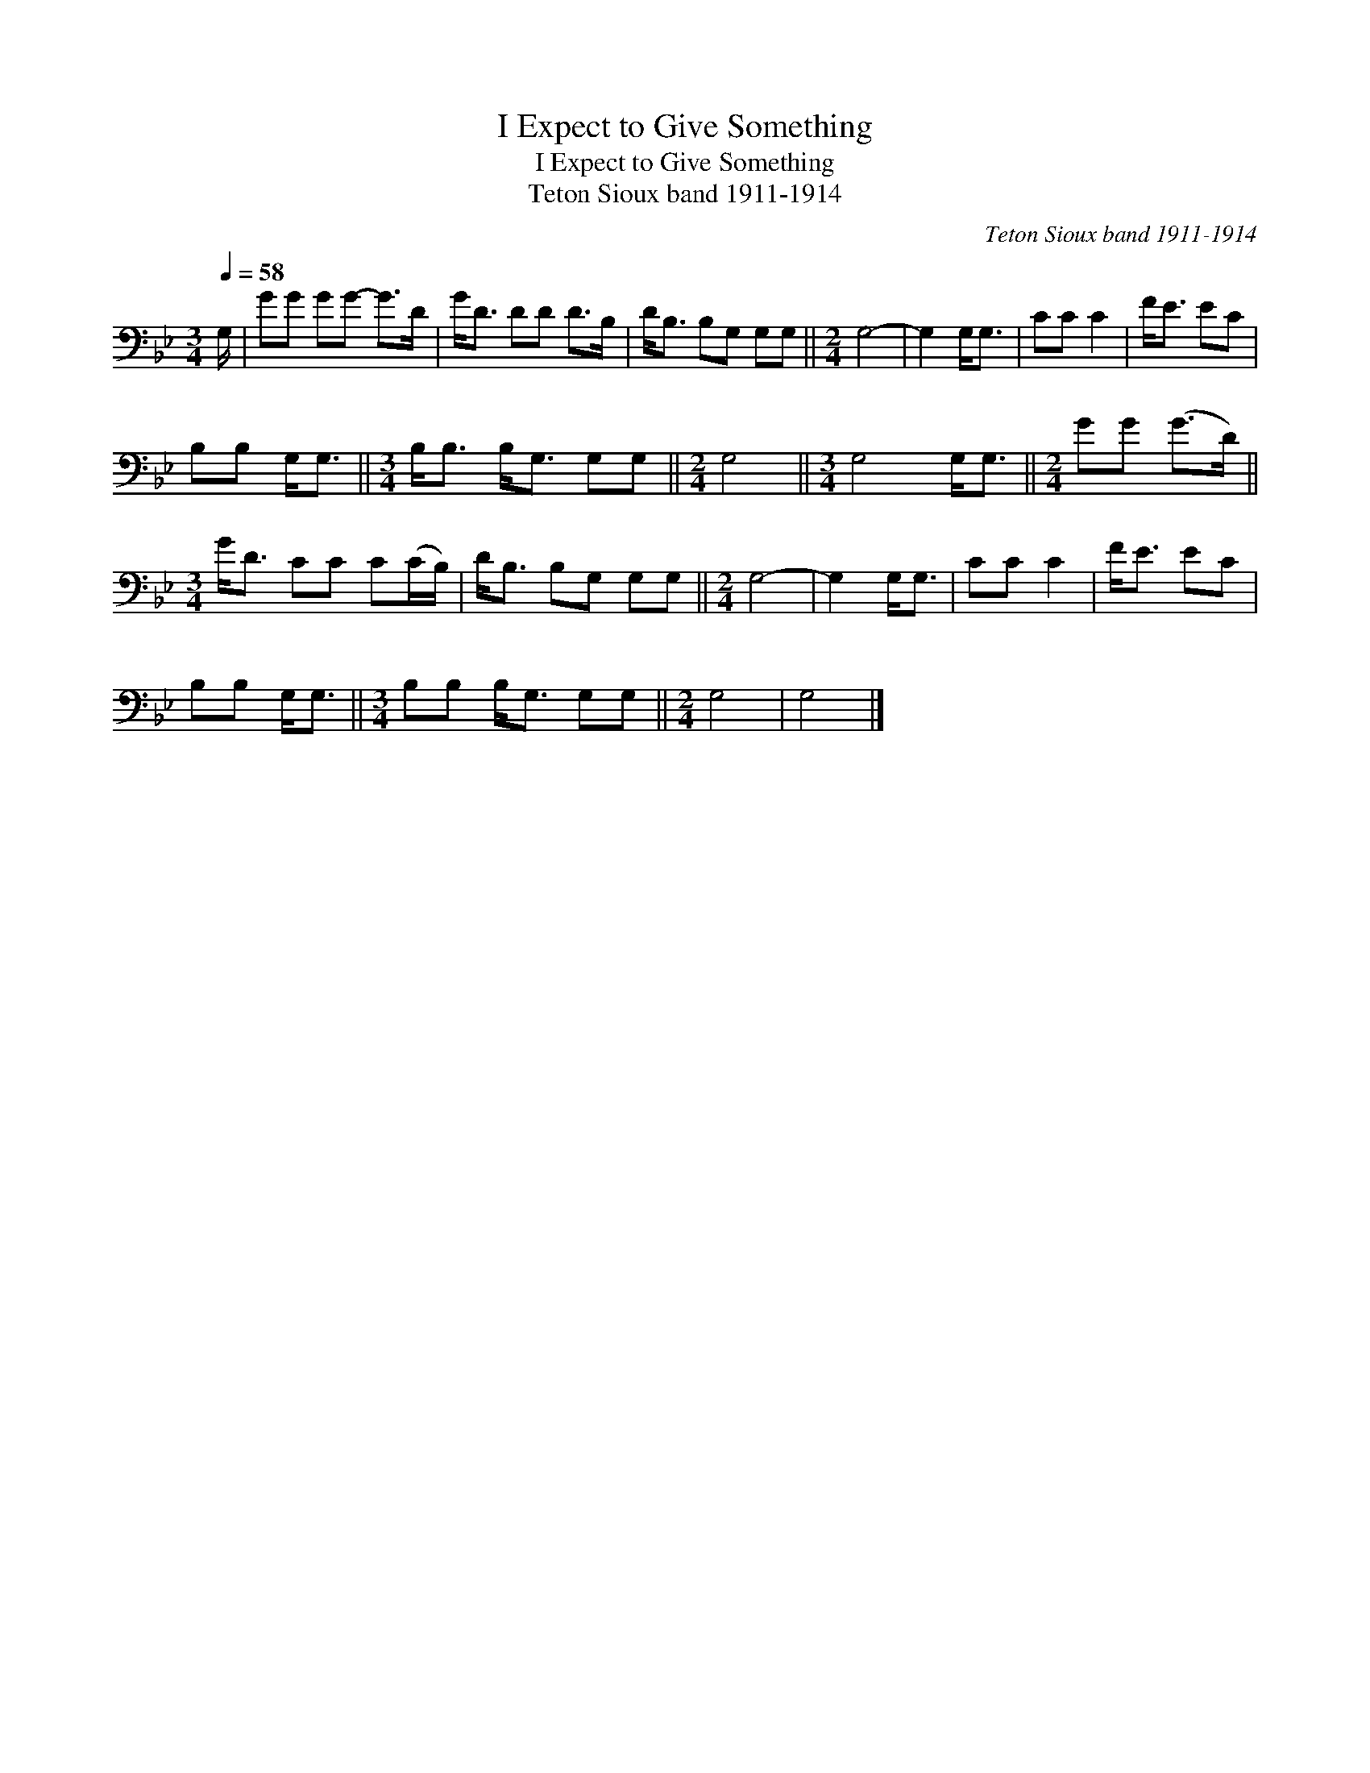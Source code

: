 X:1
T:I Expect to Give Something
T:I Expect to Give Something
T:Teton Sioux band 1911-1914
C:Teton Sioux band 1911-1914
L:1/8
Q:1/4=58
M:3/4
K:Bb
V:1 bass 
V:1
 G,/ | GG GG- G>D | G<D DD D>B, | D<B, B,G, G,G, ||[M:2/4] G,4- | G,2 G,<G, | CC C2 | F<E EC | %8
 B,B, G,<G, ||[M:3/4] B,<B, B,<G, G,G, ||[M:2/4] G,4 ||[M:3/4] G,4 G,<G, ||[M:2/4] GG (G>D) || %13
[M:3/4] G<D CC C(C/B,/) | D<B, B,G, G,G, ||[M:2/4] G,4- | G,2 G,<G, | CC C2 | F<E EC | %19
 B,B, G,<G, ||[M:3/4] B,B, B,<G, G,G, ||[M:2/4] G,4 | G,4 |] %23


